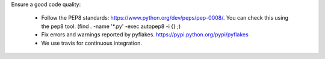 
Ensure a good code quality:

 * Follow the PEP8 standards: https://www.python.org/dev/peps/pep-0008/. You can check this using the pep8 tool. (find . -name '*.py' -exec autopep8 -i {} \;)

 * Fix errors and warnings reported by pyflakes. https://pypi.python.org/pypi/pyflakes

 * We use travis for continuous integration.

